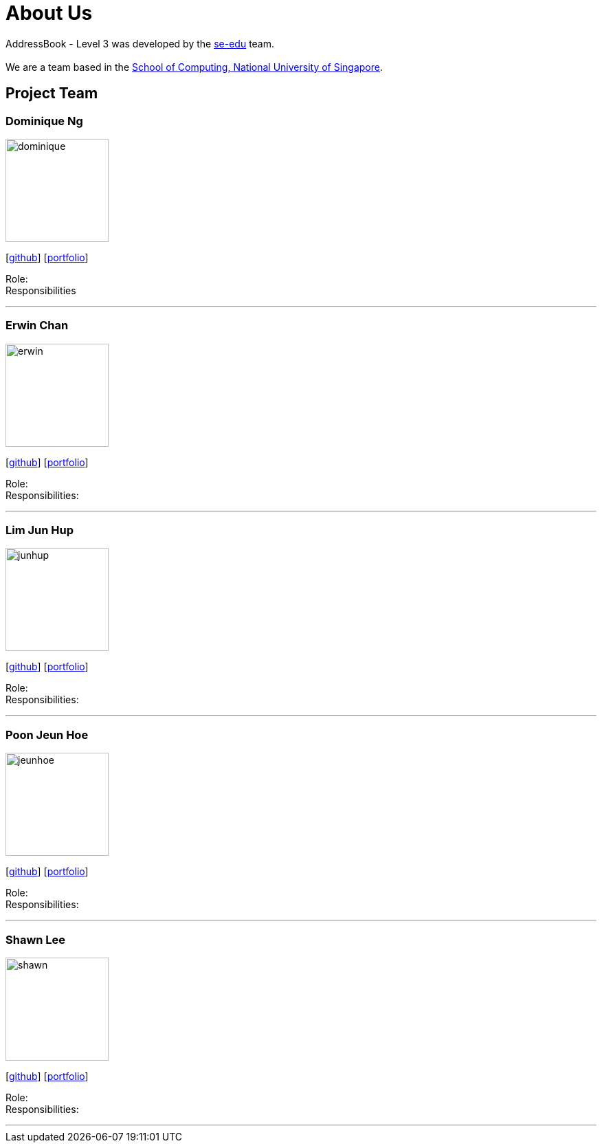 = About Us
:site-section: AboutUs
:relfileprefix: team/
:imagesDir: images
:stylesDir: stylesheets

AddressBook - Level 3 was developed by the https://se-edu.github.io/docs/Team.html[se-edu] team. +
{empty} +
We are a team based in the http://www.comp.nus.edu.sg[School of Computing, National University of Singapore].

== Project Team

=== Dominique Ng
image::dominique.png[width="150", align="left"]
{empty} [https://github.com/hellodommy[github]] [<<johndoe#, portfolio>>]

Role: +
Responsibilities

'''

=== Erwin Chan
image::erwin.png[width="150", align="left"]
{empty}[https://github.com/ChangUo79[github]] [<<johndoe#, portfolio>>]

Role: +
Responsibilities:

'''

=== Lim Jun Hup
image::junhup.png[width="150", align="left"]
{empty}[https://github.com/junhuplim[github]] [<<johndoe#, portfolio>>]

Role: +
Responsibilities:

'''

=== Poon Jeun Hoe
image::jeunhoe.png[width="150", align="left"]
{empty}[https://github.com/jeunhoe[github]] [<<johndoe#, portfolio>>]

Role: +
Responsibilities:

'''

=== Shawn Lee
image::shawn.png[width="150", align="left"]
{empty}[https://github.com/shawnlsj97[github]] [<<johndoe#, portfolio>>]

Role: +
Responsibilities:

'''
